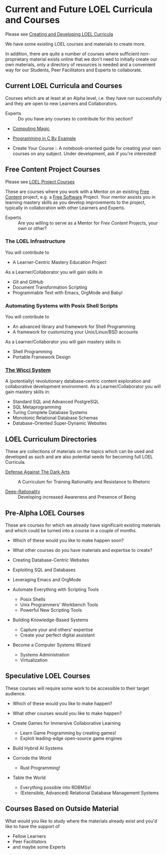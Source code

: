 * Current and Future LOEL Curricula and Courses

Please see [[file:Devel/creating-curricula.org][Creating and Developing LOEL Curricula]]

We have some existing LOEL courses and materials to create more.

In addition, there are quite a number of courses where sufficient
non-proprietary material exists online that we don't need to initially create
our own materials, only a directory of resources is needed and a convenient way
for our Students, Peer Facilitators and Experts to collaborate.

** Current LOEL Curricula and Courses

Courses which are at least at an Alpha level, i.e. they have run successfully
and they are open to new Learners and Collaborators.

- Experts :: Do you have any courses to contribute for this section?

- [[https://github.com/GregDavidson/computing-magic][Computing Magic]]

- [[https://github.com/GregDavidson/C-By-Example][Programming in C By Example]]

- Create Your Course :: A notebook-oriented guide for creating your own courses
  on any subject.  Under development, ask if you're interested!

** Free Content Project Courses

Please see [[file:Devel/project-courses.org][LOEL Project Courses]]

These are courses where you work with a Mentor on an existing [[https://en.wikipedia.org/wiki/Free_content][Free Content]]
project, e.g. a [[https://en.wikipedia.org/wiki/Free_and_open-source_software][Free Software]] Project. Your mentor assists you in learning
mastery skills as you develop improvements to the project, typically in
collaboration with other Learners and Experts.

- Experts :: Are you willing to serve as a Mentor for /Free Content/ Projects,
  your own or other?

*** The LOEL Infrastructure
You will contribute to
- A Learner-Centric Mastery Education Project
As a Learner/Collaborator you will gain skills in
- Git and GitHub
- Document Transformation Scripting
- Programmable Text with Emacs, OrgMode and Babyl
*** Automating Systems with Posix Shell Scripts
You will contribute to
- An advanced library and framework for Shell Programming
- A framework for customizing your Unix/Linux/BSD accounts
As a Learner/Collaborator you will gain mastery skills in 
- Shell Programming
- Portable Framework Design

*** [[https://gregdavidson.github.io/wicci-core-S0_lib][The Wicci System]]
A (potentially) revolutionary database-centric content exploration and
collaborative development environment. As a Learner/Collaborator you will gain
mastery skills in:
- Standard SQL and Advanced PostgreSQL
- SQL Metaprogramming
- Turing Complete Database Systems
- Monotonic Relational Database Schemas
- Database-Oriented Super-Dynamic Websites

** LOEL Curriculum Directories

These are collections of materials on the topics which can be used and developed
as such and are also potential seeds for becoming full LOEL Curricula.

- [[https://github.com/GregDavidson/DATDA][Defense Against The Dark Arts]] :: A Curriculum for Training Rationality and
  Resistance to Rhetoric

- [[https://github.com/TouchPuuhonua/Deep-Rationality][Deep-Rationality]] :: Developing increased Awareness and Presence of Being

** Pre-Alpha LOEL Courses

These are courses for which we already have significant existing materials and
which could be turned into a course in a couple of months.
- Which of these would you like to make happen soon?
- What other courses do you have materials and expertise to create?

- Creating Database-Centric Websites
- Exploiting SQL and Databases
- Leveraging Emacs and OrgMode
- Automate Everything with Scripting Tools
      - Posix Shells
      - Unix Programmers' Workbench Tools
      - Powerful New Scripting Tools
- Building Knowledge-Based Systems
      - Capture your and others' expertise
      - Create your perfect digital assistant
- Become a Computer Systems Wizard
      - Systems Administration
      - Virtualization

** Speculative LOEL Courses

These courses will require some work to be accessible to their target audience.
- Which of these would you like to make happen?
- What other courses would you like to make happen?

- Create Games for Immersive Collaborative Learning
      - Learn Game Programming by creating games!
      - Exploit leading-edge open-source game engines

- Build Hybrid AI Systems

- Corrode the World
      - Rust Programming!

- Table the World
      - Everything possible into RDBMSs!
      - (Extensible, Advanced) Relational Database Management Systems

** Courses Based on Outside Material

What would you like to study where the materials already exist and you'd like to
have the support of
- Fellow Learners
- Peer Facilitators
- and maybe some Experts
